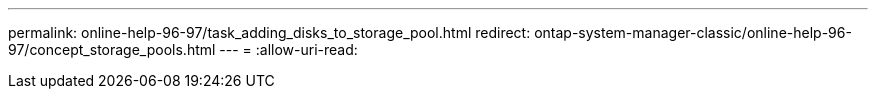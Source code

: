 ---
permalink: online-help-96-97/task_adding_disks_to_storage_pool.html 
redirect: ontap-system-manager-classic/online-help-96-97/concept_storage_pools.html 
---
= 
:allow-uri-read: 


